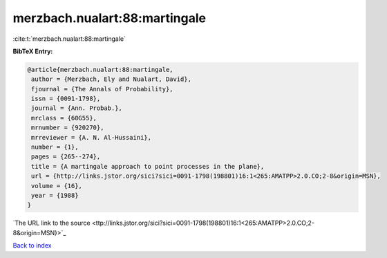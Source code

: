 merzbach.nualart:88:martingale
==============================

:cite:t:`merzbach.nualart:88:martingale`

**BibTeX Entry:**

.. code-block:: bibtex

   @article{merzbach.nualart:88:martingale,
    author = {Merzbach, Ely and Nualart, David},
    fjournal = {The Annals of Probability},
    issn = {0091-1798},
    journal = {Ann. Probab.},
    mrclass = {60G55},
    mrnumber = {920270},
    mrreviewer = {A. N. Al-Hussaini},
    number = {1},
    pages = {265--274},
    title = {A martingale approach to point processes in the plane},
    url = {http://links.jstor.org/sici?sici=0091-1798(198801)16:1<265:AMATPP>2.0.CO;2-8&origin=MSN},
    volume = {16},
    year = {1988}
   }
`The URL link to the source <ttp://links.jstor.org/sici?sici=0091-1798(198801)16:1<265:AMATPP>2.0.CO;2-8&origin=MSN}>`_


`Back to index <../By-Cite-Keys.html>`_
